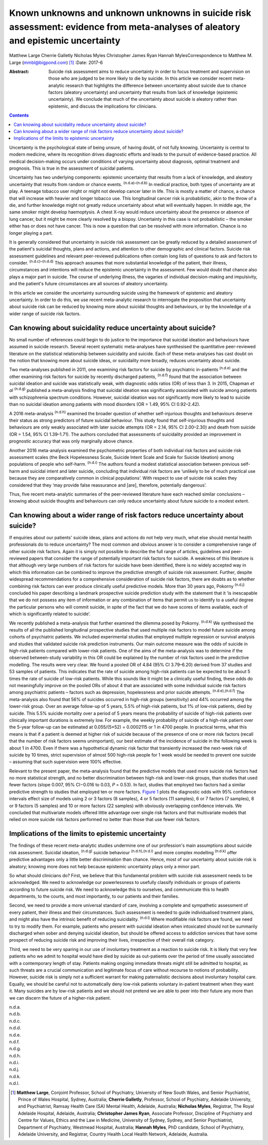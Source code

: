 =================================================================================================================================
Known unknowns and unknown unknowns in suicide risk assessment: evidence from meta-analyses of aleatory and epistemic uncertainty
=================================================================================================================================

Matthew Large
Cherrie Galletly
Nicholas Myles
Christopher James Ryan
Hannah MylesCorrespondence to Matthew M. Large (mmbl@bigpond.com)  [1]_
:Date: 2017-6

:Abstract:
   Suicide risk assessment aims to reduce uncertainty in order to focus
   treatment and supervision on those who are judged to be more likely
   to die by suicide. In this article we consider recent meta-analytic
   research that highlights the difference between uncertainty about
   suicide due to chance factors (aleatory uncertainty) and uncertainty
   that results from lack of knowledge (epistemic uncertainty). We
   conclude that much of the uncertainty about suicide is aleatory
   rather than epistemic, and discuss the implications for clinicians.


.. contents::
   :depth: 3
..

Uncertainty is the psychological state of being unsure, of having doubt,
of not fully knowing. Uncertainty is central to modern medicine, where
its recognition drives diagnostic efforts and leads to the pursuit of
evidence-based practice. All medical decision-making occurs under
conditions of varying uncertainty about diagnosis, optimal treatment and
prognosis. This is true in the assessment of suicidal patients.

Uncertainty has two underlying components: epistemic uncertainty that
results from a lack of knowledge, and aleatory uncertainty that results
from random or chance events. :sup:`(n.d.a)–(n.d.b)` In medical
practice, both types of uncertainty are at play. A teenage tobacco user
might or might not develop cancer later in life. This is mostly a matter
of chance, a chance that will increase with heavier and longer tobacco
use. This longitudinal cancer risk is probabilistic, akin to the throw
of a die, and further knowledge might not greatly reduce uncertainty
about what will eventually happen. In middle age, the same smoker might
develop haemoptysis. A chest X-ray would reduce uncertainty about the
presence or absence of lung cancer, but it might be more clearly
resolved by a biopsy. Uncertainty in this case is not probabilistic –
the smoker either has or does not have cancer. This is now a question
that can be resolved with more information. Chance is no longer playing
a part.

It is generally considered that uncertainty in suicide risk assessment
can be greatly reduced by a detailed assessment of the patient's
suicidal thoughts, plans and actions, and attention to other demographic
and clinical factors. Suicide risk assessment guidelines and relevant
peer-reviewed publications often contain long lists of questions to ask
and factors to consider. :sup:`(n.d.c)–(n.d.d)` This approach assumes
that more substantial knowledge of the patient, their illness,
circumstances and intentions will reduce the epistemic uncertainty in
the assessment. Few would doubt that chance also plays a major part in
suicide. The course of underlying illness, the vagaries of individual
decision-making and impulsivity, and the patient's future circumstances
are all sources of aleatory uncertainty.

In this article we consider the uncertainty surrounding suicide using
the framework of epistemic and aleatory uncertainty. In order to do
this, we use recent meta-analytic research to interrogate the
proposition that uncertainty about suicide risk can be reduced by
knowing more about suicidal thoughts and behaviours, or by the knowledge
of a wider range of suicide risk factors.

.. _S1:

Can knowing about suicidality reduce uncertainty about suicide?
===============================================================

No small number of references could begin to do justice to the
importance that suicidal ideation and behaviours have assumed in suicide
research. Several recent systematic meta-analyses have synthesised the
quantitative peer-reviewed literature on the statistical relationship
between suicidality and suicide. Each of these meta-analyses has cast
doubt on the notion that knowing more about suicide ideas, or
suicidality more broadly, reduces uncertainty about suicide.

Two meta-analyses published in 2011, one examining risk factors for
suicide by psychiatric in-patients :sup:`(n.d.e)` and the other
examining risk factors for suicide by recently discharged patients,
:sup:`(n.d.f)` found that the association between suicidal ideation and
suicide was statistically weak, with diagnostic odds ratios (OR) of less
than 3. In 2015, Chapman *et al* :sup:`(n.d.g)` published a
meta-analysis finding that suicidal ideation was significantly
associated with suicide among patients with schizophrenia spectrum
conditions. However, suicidal ideation was not significantly more likely
to lead to suicide than no suicidal ideation among patients with mood
disorders (OR = 1.49, 95% CI 0.92–2.42).

A 2016 meta-analysis :sup:`(n.d.h)` examined the broader question of
whether self-injurious thoughts and behaviours deserve their status as
strong predictors of future suicidal behaviour. This study found that
self-injurious thoughts and behaviours are only weakly associated with
later suicide attempts (OR = 2.14, 95% CI 2.00–2.30) and death from
suicide (OR = 1.54, 95% CI 1.39–1.71). The authors concluded that
assessments of suicidality provided an improvement in prognostic
accuracy that was only marginally above chance.

Another 2016 meta-analysis examined the psychometric properties of both
individual risk factors and suicide risk assessment scales (the Beck
Hopelessness Scale, Suicide Intent Scale and Scale for Suicide Ideation)
among populations of people who self-harm. :sup:`(n.d.i)` The authors
found a modest statistical association between previous self-harm and
suicidal intent and later suicide, concluding that individual risk
factors are ‘unlikely to be of much practical use because they are
comparatively common in clinical populations’. With respect to use of
suicide risk scales they considered that they ‘may provide false
reassurance and [are], therefore, potentially dangerous’.

Thus, five recent meta-analytic summaries of the peer-reviewed
literature have each reached similar conclusions – knowing about suicide
thoughts and behaviours can only reduce uncertainty about future suicide
to a modest extent.

.. _S2:

Can knowing about a wider range of risk factors reduce uncertainty about suicide?
=================================================================================

If enquiries about our patients' suicide ideas, plans and actions do not
help very much, what else should mental health professionals do to
reduce uncertainty? The most common and obvious answer is to consider a
comprehensive range of other suicide risk factors. Again it is simply
not possible to describe the full range of articles, guidelines and
peer-reviewed papers that consider the range of potentially important
risk factors for suicide. A weakness of this literature is that although
very large numbers of risk factors for suicide have been identified,
there is no widely accepted way in which this information can be
combined to improve the predictive strength of suicide risk assessment.
Further, despite widespread recommendations for a comprehensive
consideration of suicide risk factors, there are doubts as to whether
combining risk factors can ever produce clinically useful predictive
models. More than 30 years ago, Pokorny :sup:`(n.d.j)` concluded his
paper describing a landmark prospective suicide prediction study with
the statement that it ‘is inescapable that we do not possess any item of
information or any combination of items that permit us to identify to a
useful degree the particular persons who will commit suicide, in spite
of the fact that we do have scores of items available, each of which is
significantly related to suicide’.

We recently published a meta-analysis that further examined the dilemma
posed by Pokorny. :sup:`(n.d.k)` We synthesised the results of all the
published longitudinal prospective studies that used multiple risk
factors to model future suicide among cohorts of psychiatric patients.
We included experimental studies that employed multiple regression or
survival analysis and studies that validated suicide risk prediction
instruments. Our main outcome measure was the odds of suicide in
high-risk patients compared with lower-risk patients. One of the aims of
the meta-analysis was to determine if the observed between-study
variability in this OR could be explained by the number of risk factors
used in the predictive modelling. The results were very clear. We found
a pooled OR of 4.84 (95% CI 3.79–6.20) derived from 37 studies and 53
samples of patients. This indicates that the rate of suicide among
high-risk patients can be expected to be about 5 times the rate of
suicide of low-risk patients. While this sounds like it might be a
clinically useful finding, these odds do not meaningfully improve on the
pooled ORs of about 4 that are associated with some individual suicide
risk factors among psychiatric patients – factors such as depression,
hopelessness and prior suicide attempts. :sup:`(n.d.e),(n.d.f)` The
meta-analysis also found that 56% of suicides occurred in high-risk
groups (sensitivity) and 44% occurred among the lower-risk group. Over
an average follow-up of 5 years, 5.5% of high-risk patients, but 1% of
low-risk patients, died by suicide. This 5.5% suicide mortality over a
period of 5 years means the probability of suicide of high-risk patients
over clinically important durations is extremely low. For example, the
weekly probability of suicide of a high-risk patient over the 5-year
follow-up can be estimated at 0.055/(5×52) = 0.0002115 or 1 in 4700
people. In practical terms, what this means is that if a patient is
deemed at higher risk of suicide because of the presence of one or more
risk factors (recall that the number of risk factors seems unimportant),
our best estimate of the incidence of suicide in the following week is
about 1 in 4700. Even if there was a hypothetical dynamic risk factor
that transiently increased the next-week risk of suicide by 10 times,
strict supervision of almost 500 high-risk people for 1 week would be
needed to prevent one suicide – assuming that such supervision were 100%
effective.

Relevant to the present paper, the meta-analysis found that the
predictive models that used more suicide risk factors had no more
statistical strength, and no better discrimination between high-risk and
lower-risk groups, than studies that used fewer factors (slope 0.007,
95% CI−0.016 to 0.03, *P* = 0.53). In fact, studies that employed two
factors had a similar predictive strength to studies that employed ten
or more factors. `Figure 1 <#F1>`__ plots the diagnostic odds with 95%
confidence intervals effect size of models using 2 or 3 factors (8
samples), 4 or 5 factors (11 samples), 6 or 7 factors (7 samples), 8 or
9 factors (5 samples) and 10 or more factors (22 samples) with obviously
overlapping confidence intervals. We concluded that multivariate models
offered little advantage over single risk factors and that multivariate
models that relied on more suicide risk factors performed no better than
those that use fewer risk factors.

.. figure:: 162f1
   :alt: Odds ratios of the predictive strength of multivariate suicide
   risk assessment according to the number of factors in the predictive
   model. Diamonds indicate the pooled estimate and the (overlapping)
   95% confidence intervals. Data from Large *et al*. :sup:`(n.d.k)`
   :name: F1

   Odds ratios of the predictive strength of multivariate suicide risk
   assessment according to the number of factors in the predictive
   model. Diamonds indicate the pooled estimate and the (overlapping)
   95% confidence intervals. Data from Large *et al*. :sup:`(n.d.k)`

.. _S3:

Implications of the limits to epistemic uncertainty
===================================================

The findings of these recent meta-analytic studies undermine one of our
profession's main assumptions about suicide risk assessment. Suicidal
ideation, :sup:`(n.d.g)` suicide behaviour :sup:`(n.d.h),(n.d.i)` and
more complex modelling :sup:`(n.d.k)` offer predictive advantages only a
little better discrimination than chance. Hence, most of our uncertainty
about suicide risk is aleatory; knowing more does not help because
epistemic uncertainty plays only a minor part.

So what should clinicians do? First, we believe that this fundamental
problem with suicide risk assessment needs to be acknowledged. We need
to acknowledge our powerlessness to usefully classify individuals or
groups of patients according to future suicide risk. We need to
acknowledge this to ourselves, and communicate this to health
departments, to the courts, and most importantly, to our patients and
their families.

Second, we need to provide a more universal standard of care, involving
a complete and sympathetic assessment of every patient, their illness
and their circumstances. Such assessment is needed to guide
individualised treatment plans, and might also have the intrinsic
benefit of reducing suicidality. :sup:`(n.d.l)` Where modifiable risk
factors are found, we need to try to modify them. For example, patients
who present with suicidal ideation when intoxicated should not be
summarily discharged when sober and denying suicidal ideation, but
should be offered access to addiction services that have some prospect
of reducing suicide risk and improving their lives, irrespective of
their overall risk category.

Third, we need to be very sparing in our use of involuntary treatment as
a reaction to suicide risk. It is likely that very few patients who we
admit to hospital would have died by suicide as out-patients over the
period of time usually associated with a contemporary length of stay.
Patients making ongoing immediate threats might still be admitted to
hospital, as such threats are a crucial communication and legitimate
focus of care without recourse to notions of probability. However,
suicide risk is simply not a sufficient warrant for making paternalistic
decisions about involuntary hospital care. Equally, we should be careful
not to automatically deny low-risk patients voluntary in-patient
treatment when they want it. Many suicides are by low-risk patients and
we should not pretend we are able to peer into their future any more
than we can discern the future of a higher-risk patient.

.. container:: references csl-bib-body hanging-indent
   :name: refs

   .. container:: csl-entry
      :name: ref-R1

      n.d.a.

   .. container:: csl-entry
      :name: ref-R3

      n.d.b.

   .. container:: csl-entry
      :name: ref-R4

      n.d.c.

   .. container:: csl-entry
      :name: ref-R7

      n.d.d.

   .. container:: csl-entry
      :name: ref-R8

      n.d.e.

   .. container:: csl-entry
      :name: ref-R9

      n.d.f.

   .. container:: csl-entry
      :name: ref-R10

      n.d.g.

   .. container:: csl-entry
      :name: ref-R11

      n.d.h.

   .. container:: csl-entry
      :name: ref-R12

      n.d.i.

   .. container:: csl-entry
      :name: ref-R13

      n.d.j.

   .. container:: csl-entry
      :name: ref-R14

      n.d.k.

   .. container:: csl-entry
      :name: ref-R15

      n.d.l.

.. [1]
   **Matthew Large**, Conjoint Professor, School of Psychiatry,
   University of New South Wales, and Senior Psychiatrist, Prince of
   Wales Hospital, Sydney, Australia; **Cherrie Galletly**, Professor,
   School of Psychiatry, Adelaide University, and Psychiatrist, Ramsay
   Health Care (SA) Mental Health, Adelaide, Australia; **Nicholas
   Myles**, Registrar, The Royal Adelaide Hospital, Adelaide, Australia;
   **Christopher James Ryan**, Associate Professor, Discipline of
   Psychiatry and Centre for Values, Ethics and the Law in Medicine,
   University of Sydney, Sydney, and Senior Psychiatrist, Department of
   Psychiatry, Westmead Hospital, Australia; **Hannah Myles**, PhD
   candidate, School of Psychiatry, Adelaide University, and Registrar,
   Country Health Local Health Network, Adelaide, Australia.
